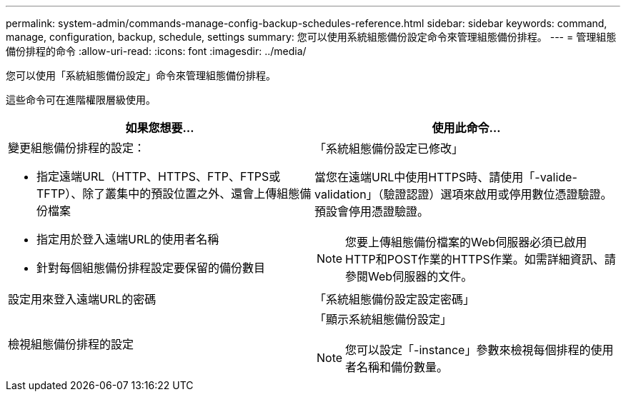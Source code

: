---
permalink: system-admin/commands-manage-config-backup-schedules-reference.html 
sidebar: sidebar 
keywords: command, manage, configuration, backup, schedule, settings 
summary: 您可以使用系統組態備份設定命令來管理組態備份排程。 
---
= 管理組態備份排程的命令
:allow-uri-read: 
:icons: font
:imagesdir: ../media/


[role="lead"]
您可以使用「系統組態備份設定」命令來管理組態備份排程。

這些命令可在進階權限層級使用。

|===
| 如果您想要... | 使用此命令... 


 a| 
變更組態備份排程的設定：

* 指定遠端URL（HTTP、HTTPS、FTP、FTPS或TFTP）、除了叢集中的預設位置之外、還會上傳組態備份檔案
* 指定用於登入遠端URL的使用者名稱
* 針對每個組態備份排程設定要保留的備份數目

 a| 
「系統組態備份設定已修改」

當您在遠端URL中使用HTTPS時、請使用「-valide-validation」（驗證認證）選項來啟用或停用數位憑證驗證。預設會停用憑證驗證。

[NOTE]
====
您要上傳組態備份檔案的Web伺服器必須已啟用HTTP和POST作業的HTTPS作業。如需詳細資訊、請參閱Web伺服器的文件。

====


 a| 
設定用來登入遠端URL的密碼
 a| 
「系統組態備份設定設定密碼」



 a| 
檢視組態備份排程的設定
 a| 
「顯示系統組態備份設定」

[NOTE]
====
您可以設定「-instance」參數來檢視每個排程的使用者名稱和備份數量。

====
|===